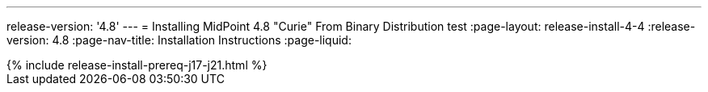 ---
release-version: '4.8'
---
= Installing MidPoint 4.8 "Curie" From Binary Distribution test
:page-layout: release-install-4-4
:release-version: 4.8
:page-nav-title: Installation Instructions
:page-liquid:

++++
{% include release-install-prereq-j17-j21.html %}
++++
